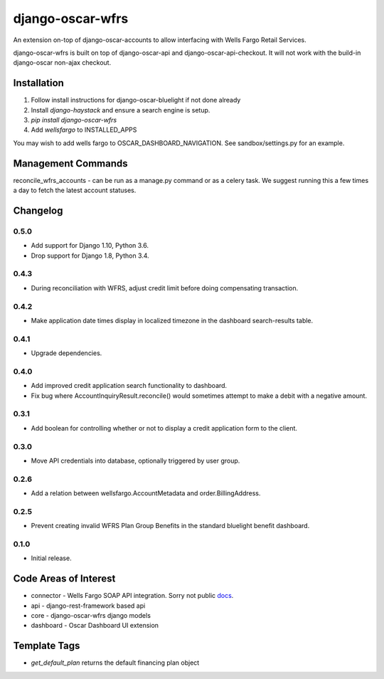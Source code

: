 =================
django-oscar-wfrs
=================

An extension on-top of django-oscar-accounts to allow interfacing with Wells Fargo Retail Services.

django-oscar-wfrs is built on top of django-oscar-api and django-oscar-api-checkout.
It will not work with the build-in django-oscar non-ajax checkout.

.. image:: wfrs.png


Installation
============

1. Follow install instructions for django-oscar-bluelight if not done already
2. Install `django-haystack` and ensure a search engine is setup.
3. `pip install django-oscar-wfrs`
4. Add `wellsfargo` to INSTALLED_APPS

You may wish to add wells fargo to OSCAR_DASHBOARD_NAVIGATION. See sandbox/settings.py for an example.


Management Commands
===================

reconcile_wfrs_accounts - can be run as a manage.py command or as a celery task.
We suggest running this a few times a day to fetch the latest account statuses.


Changelog
=========

0.5.0
------------------
- Add support for Django 1.10, Python 3.6.
- Drop support for Django 1.8, Python 3.4.

0.4.3
------------------
- During reconciliation with WFRS, adjust credit limit before doing compensating transaction.

0.4.2
------------------
- Make application date times display in localized timezone in the dashboard search-results table.

0.4.1
------------------
- Upgrade dependencies.

0.4.0
------------------
- Add improved credit application search functionality to dashboard.
- Fix bug where AccountInquiryResult.reconcile() would sometimes attempt to make a debit with a negative amount.

0.3.1
------------------
- Add boolean for controlling whether or not to display a credit application form to the client.

0.3.0
------------------
- Move API credentials into database, optionally triggered by user group.

0.2.6
------------------
- Add a relation between wellsfargo.AccountMetadata and order.BillingAddress.

0.2.5
------------------
- Prevent creating invalid WFRS Plan Group Benefits in the standard bluelight benefit dashboard.

0.1.0
------------------
- Initial release.


Code Areas of Interest
======================

- connector - Wells Fargo SOAP API integration. Sorry not public `docs <https://docs.google.com/document/d/13Z2GIo10MEoHDdiHApPaZKq3OjFAJN9NCAXt-MfiS-k/edit/>`_.
- api - django-rest-framework based api
- core - django-oscar-wfrs django models
- dashboard - Oscar Dashboard UI extension


Template Tags
=============

- `get_default_plan` returns the default financing plan object
